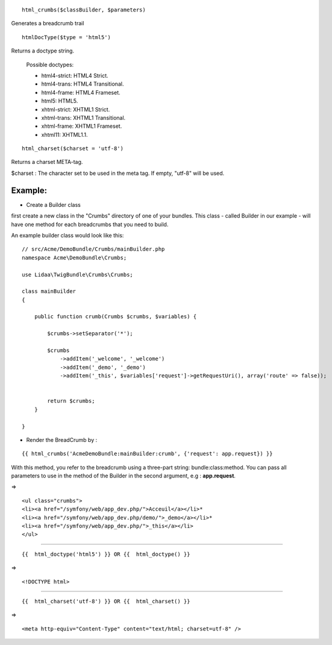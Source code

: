 ::

    html_crumbs($classBuilder, $parameters)

Generates a breadcrumb trail

::

    htmlDocType($type = 'html5')

Returns a doctype string.

    Possible doctypes:
    
    - html4-strict: HTML4 Strict.
    - html4-trans: HTML4 Transitional.
    - html4-frame: HTML4 Frameset.
    - html5: HTML5.
    - xhtml-strict: XHTML1 Strict.
    - xhtml-trans: XHTML1 Transitional.
    - xhtml-frame: XHTML1 Frameset.
    - xhtml11: XHTML1.1.

::

    html_charset($charset = 'utf-8')

Returns a charset META-tag.

$charset : The character set to be used in the meta tag. If empty, "utf-8" will be used.


Example:
-------

- Create a Builder class
first create a new class in the "Crumbs" directory of one of your bundles. This class - called Builder in our example - will have one method for each breadcrumbs that you need to build.

An example builder class would look like this:

::

    // src/Acme/DemoBundle/Crumbs/mainBuilder.php
    namespace Acme\DemoBundle\Crumbs;
    
    use Lidaa\TwigBundle\Crumbs\Crumbs;
    
    class mainBuilder 
    {
        
        public function crumb(Crumbs $crumbs, $variables) {
            
            $crumbs->setSeparator('*');
    
            $crumbs
                ->addItem('_welcome', '_welcome')
                ->addItem('_demo', '_demo')
                ->addItem('_this', $variables['request']->getRequestUri(), array('route' => false));
            
           
            return $crumbs;
        }
        
    }

- Render the BreadCrumb by :

::

    {{ html_crumbs('AcmeDemoBundle:mainBuilder:crumb', {'request': app.request}) }}

With this method, you refer to the breadcrumb using a three-part string: bundle:class:method.
You can pass all parameters to use in the method of the Builder in the second argument, e.g : **app.request**.

=> 

::

    <ul class="crumbs">
    <li><a href="/symfony/web/app_dev.php/">Acceuil</a></li>*
    <li><a href="/symfony/web/app_dev.php/demo/">_demo</a></li>*
    <li><a href="/symfony/web/app_dev.php/">_this</a></li>
    </ul>

----------------------------------

::

    {{  html_doctype('html5') }} OR {{  html_doctype() }}

=> 

::

    <!DOCTYPE html>

----------------------------------

::

    {{  html_charset('utf-8') }} OR {{  html_charset() }} 

=> 

::

    <meta http-equiv="Content-Type" content="text/html; charset=utf-8" />
